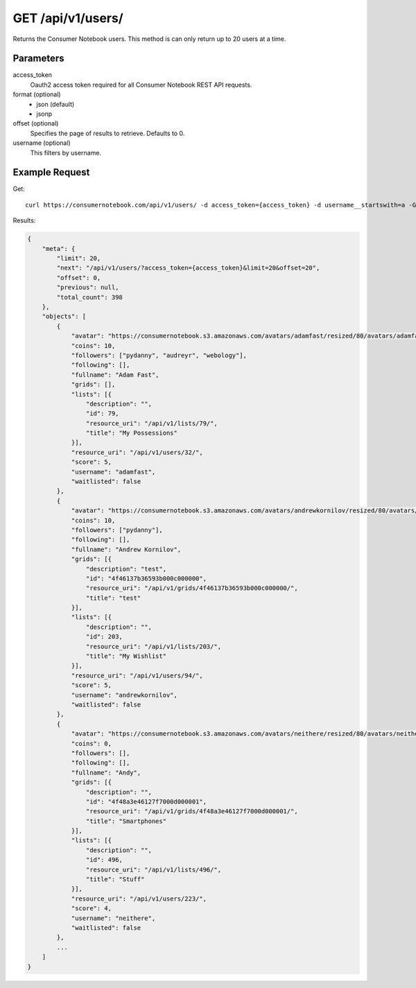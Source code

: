 .. _api-v1-users:

=====================
GET /api/v1/users/
=====================

Returns the Consumer Notebook users.  This method is can only return up to 20 users at a time.

Parameters
==========

access_token
    Oauth2 access token required for all Consumer Notebook REST API requests.

format (optional)
    * json (default)
    * jsonp
    
offset (optional)
    Specifies the page of results to retrieve. Defaults to 0.

username (optional)
    This filters by username.

Example Request
================

Get::

    curl https://consumernotebook.com/api/v1/users/ -d access_token={access_token} -d username__startswith=a -G
    
Results:    

.. sourcecode:: javascript

    {
        "meta": {
            "limit": 20,
            "next": "/api/v1/users/?access_token={access_token}&limit=20&offset=20",
            "offset": 0,
            "previous": null,
            "total_count": 398
        },
        "objects": [
            {
                "avatar": "https://consumernotebook.s3.amazonaws.com/avatars/adamfast/resized/80/avatars/adamfast/Adamfast.jpg",
                "coins": 10,
                "followers": ["pydanny", "audreyr", "webology"],
                "following": [],
                "fullname": "Adam Fast",
                "grids": [],
                "lists": [{
                    "description": "",
                    "id": 79,
                    "resource_uri": "/api/v1/lists/79/",
                    "title": "My Possessions"
                }],
                "resource_uri": "/api/v1/users/32/",
                "score": 5,
                "username": "adamfast",
                "waitlisted": false
            },
            {
                "avatar": "https://consumernotebook.s3.amazonaws.com/avatars/andrewkornilov/resized/80/avatars/andrewkornilov/andrew.kornilov.jpg",
                "coins": 10,
                "followers": ["pydanny"],
                "following": [],
                "fullname": "Andrew Kornilov",
                "grids": [{
                    "description": "test",
                    "id": "4f46137b36593b000c000000",
                    "resource_uri": "/api/v1/grids/4f46137b36593b000c000000/",
                    "title": "test"
                }],
                "lists": [{
                    "description": "",
                    "id": 203,
                    "resource_uri": "/api/v1/lists/203/",
                    "title": "My Wishlist"
                }],
                "resource_uri": "/api/v1/users/94/",
                "score": 5,
                "username": "andrewkornilov",
                "waitlisted": false
            },
            {
                "avatar": "https://consumernotebook.s3.amazonaws.com/avatars/neithere/resized/80/avatars/neithere/neithere.jpg",
                "coins": 0,
                "followers": [],
                "following": [],
                "fullname": "Andy",
                "grids": [{
                    "description": "",
                    "id": "4f48a3e46127f7000d000001",
                    "resource_uri": "/api/v1/grids/4f48a3e46127f7000d000001/",
                    "title": "Smartphones"
                }],
                "lists": [{
                    "description": "",
                    "id": 496,
                    "resource_uri": "/api/v1/lists/496/",
                    "title": "Stuff"
                }],
                "resource_uri": "/api/v1/users/223/",
                "score": 4,
                "username": "neithere",
                "waitlisted": false
            },
            ...
        ]
    }